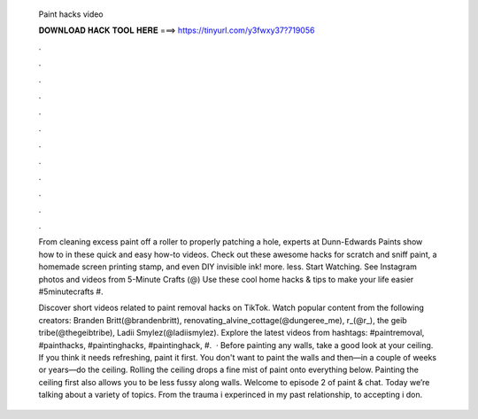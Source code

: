   Paint hacks video
  
  
  
  𝐃𝐎𝐖𝐍𝐋𝐎𝐀𝐃 𝐇𝐀𝐂𝐊 𝐓𝐎𝐎𝐋 𝐇𝐄𝐑𝐄 ===> https://tinyurl.com/y3fwxy37?719056
  
  
  
  .
  
  
  
  .
  
  
  
  .
  
  
  
  .
  
  
  
  .
  
  
  
  .
  
  
  
  .
  
  
  
  .
  
  
  
  .
  
  
  
  .
  
  
  
  .
  
  
  
  .
  
  From cleaning excess paint off a roller to properly patching a hole, experts at Dunn-Edwards Paints show how to in these quick and easy how-to videos. Check out these awesome hacks for scratch and sniff paint, a homemade screen printing stamp, and even DIY invisible ink! more. less. Start Watching. See Instagram photos and videos from 5-Minute Crafts (@) Use these cool home hacks & tips to make your life easier #5minutecrafts #.
  
  Discover short videos related to paint removal hacks on TikTok. Watch popular content from the following creators: Branden Britt(@brandenbritt), renovating_alvine_cottage(@dungeree_me), r_(@r_), the geib tribe(@thegeibtribe), Ladii Smylez(@ladiismylez). Explore the latest videos from hashtags: #paintremoval, #painthacks, #paintinghacks, #paintinghack, #.  · Before painting any walls, take a good look at your ceiling. If you think it needs refreshing, paint it first. You don't want to paint the walls and then—in a couple of weeks or years—do the ceiling. Rolling the ceiling drops a fine mist of paint onto everything below. Painting the ceiling first also allows you to be less fussy along walls. Welcome to episode 2 of paint & chat. Today we’re talking about a variety of topics. From the trauma i experinced in my past relationship, to accepting i don.
